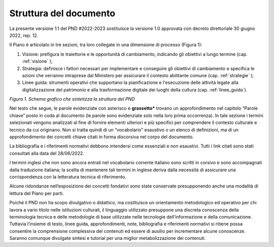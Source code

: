 Struttura del documento
=======================

La presente versione 1.1 del PND #2022-2023 sostituisce la versione 1.0 approvata con decreto direttoriale 30 giugno 2022, rep. 12.

Il Piano è articolato in tre sezioni, tra loro collegate in una dimensione di processo (Figura
1):

1. Visione: prefigura le traiettorie e le opportunità di cambiamento, indicando gli obiettivi a lungo termine (cap. :ref:`visione` );

2. Strategia: definisce i fattori necessari per implementare e conseguire gli obiettivi di cambiamento e specifica le azioni che verranno intraprese dal Ministero per assicurare il contesto abilitante comune (cap. :ref:`strategie` );

3. Linee guida: strumenti operativi che supportano la pianificazione e l'esecuzione delle attività legate alla digitalizzazione del patrimonio e alla trasformazione digitale dei luoghi della cultura (cap. :ref:`linee_guida`).

|image0|

*Figura 1. Schema grafico che sintetizza la struttura del PND*

Nel testo che segue, le parole evidenziate con asterisco e
**grassetto\*** trovano un approfondimento nel capitolo “Parole
chiave” posto in coda al documento (le parole sono evidenziate
solo nella loro prima occorrenza). In tale sezione i termini
selezionati vengono analizzati al fine di fornire elementi
ulteriori e più specifici per comprendere il contesto culturale e
tecnico da cui originano. Non si tratta quindi di un
“vocabolario” esaustivo o un elenco di definizioni, ma di un
approfondimento dei concetti chiave citati in forma discorsiva
nel corpo del documento.

La bibliografia e i riferimenti normativi debbono intendersi come
essenziali e non esaustivi. Tutti i link citati sono stati
consultati alla data del 28/06/2022.

I termini inglesi che non sono ancora entrati nel vocabolario
corrente italiano sono scritti in corsivo e sono accompagnati
dalla traduzione italiana; la scelta di mantenere tali termini in
inglese deriva dalla necessità di assicurare una corrispondenza
con la letteratura tecnica di riferimento.

Alcune ridondanze nell’esposizione dei concetti fondativi sono
state conservate presupponendo anche una modalità di lettura del
Piano per parti. 

Poiché il PND non ha scopo divulgativo o didattico, ma
costituisce un orientamento metodologico ed operativo per chi
lavora a vario titolo nelle istituzioni culturali, il linguaggio
utilizzato presuppone una discreta conoscenza della terminologia
tecnica e delle metodologie di base utilizzate nelle tecnologie
dell’informazione e della comunicazione. Tuttavia l’insieme di
testo, linee guida, approfondimenti, note, bibliografia e
riferimenti normativi si ritiene possa consentire la comprensione
complessiva dei contenuti ed essere di ausilio per incrementare
alcune conoscenze. Saranno comunque divulgate sintesi e tutorial
per una miglior metabolizzazione dei contenuti.

.. |image0| image:: ./media/image2.png
